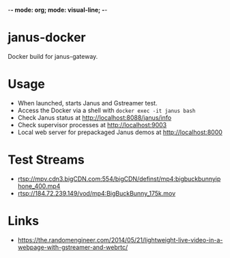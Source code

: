 -*- mode: org; mode: visual-line; -*-
#+STARTUP: indent logdone lognoteclock-out

* janus-docker

Docker build for janus-gateway.

* Usage

- When launched, starts Janus and Gstreamer test.
- Access the Docker via a shell with ~docker exec -it janus bash~
- Check Janus status at http://localhost:8088/janus/info
- Check supervisor processes at http://localhost:9003
- Local web server for prepackaged Janus demos at http://localhost:8000

* Test Streams

- rtsp://mpv.cdn3.bigCDN.com:554/bigCDN/definst/mp4:bigbuckbunnyiphone_400.mp4
- rtsp://184.72.239.149/vod/mp4:BigBuckBunny_175k.mov

* Links

- [[https://the.randomengineer.com/2014/05/21/lightweight-live-video-in-a-webpage-with-gstreamer-and-webrtc/]]
